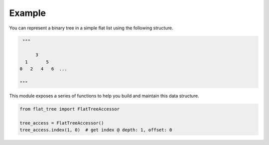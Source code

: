 *******
Example
*******

You can represent a binary tree in a simple flat list using the following structure.

.. code-block:: python

    """

         3
     1       5
   0   2   4   6  ...

   """

This module exposes a series of functions to help you build and maintain this data structure.

.. code-block:: python

    from flat_tree import FlatTreeAccessor

    tree_access = FlatTreeAccessor()
    tree_access.index(1, 0)  # get index @ depth: 1, offset: 0
